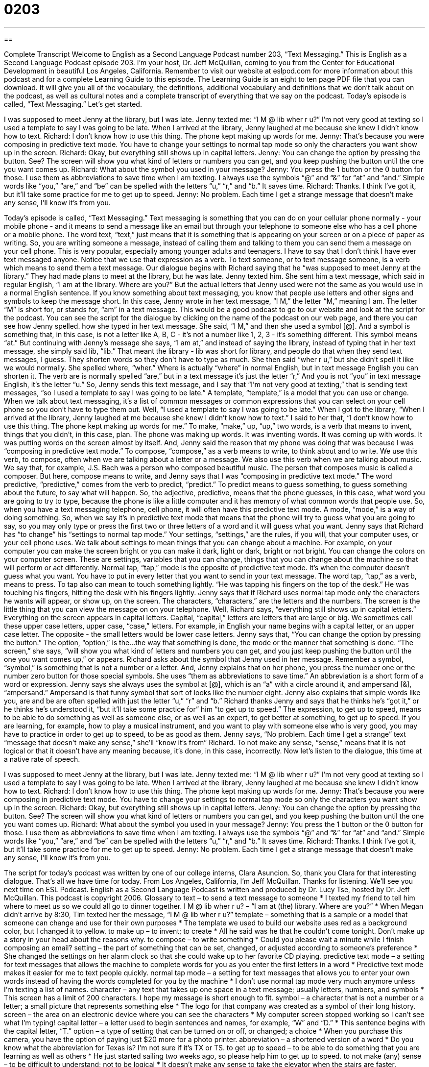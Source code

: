 = 0203
:toc: left
:toclevels: 3
:sectnums:
:stylesheet: ../../../myAdocCss.css

'''

== 

Complete Transcript
Welcome to English as a Second Language Podcast number 203, “Text Messaging.”
This is English as a Second Language Podcast episode 203. I'm your host, Dr. Jeff McQuillan, coming to you from the Center for Educational Development in beautiful Los Angeles, California.
Remember to visit our website at eslpod.com for more information about this podcast and for a complete Learning Guide to this episode. The Learning Guide is an eight to ten page PDF file that you can download. It will give you all of the vocabulary, the definitions, additional vocabulary and definitions that we don't talk about on the podcast, as well as cultural notes and a complete transcript of everything that we say on the podcast.
Today's episode is called, “Text Messaging.” Let's get started.
[Start of story]
I was supposed to meet Jenny at the library, but I was late. Jenny texted me: “I M @ lib wher r u?”
I’m not very good at texting so I used a template to say I was going to be late. When I arrived at the library, Jenny laughed at me because she knew I didn’t know how to text.
Richard: I don’t know how to use this thing. The phone kept making up words for me.
Jenny: That's because you were composing in predictive text mode. You have to change your settings to normal tap mode so only the characters you want show up in the screen.
Richard: Okay, but everything still shows up in capital letters.
Jenny: You can change the option by pressing the button. See? The screen will show you what kind of letters or numbers you can get, and you keep pushing the button until the one you want comes up.
Richard: What about the symbol you used in your message?
Jenny: You press the 1 button or the 0 button for those. I use them as abbreviations to save time when I am texting. I always use the symbols “@” and “&” for “at” and “and.” Simple words like “you,” “are,” and “be” can be spelled with the letters “u,” “r,” and “b.” It saves time.
Richard: Thanks. I think I’ve got it, but it’ll take some practice for me to get up to speed.
Jenny: No problem. Each time I get a strange message that doesn’t make any sense, I’ll know it’s from you.
[End of story]
Today's episode is called, “Text Messaging.” Text messaging is something that you can do on your cellular phone normally - your mobile phone - and it means to send a message like an email but through your telephone to someone else who has a cell phone or a mobile phone. The word text, “text,” just means that it is something that is appearing on your screen or on a piece of paper as writing. So, you are writing someone a message, instead of calling them and talking to them you can send them a message on your cell phone. This is very popular, especially among younger adults and teenagers. I have to say that I don't think I have ever text messaged anyone. Notice that we use that expression as a verb. To text someone, or to text message someone, is a verb which means to send them a text message.
Our dialogue begins with Richard saying that he “was supposed to meet Jenny at the library.” They had made plans to meet at the library, but he was late. Jenny texted him. She sent him a text message, which said in regular English, “I am at the library. Where are you?” But the actual letters that Jenny used were not the same as you would use in a normal English sentence. If you know something about text messaging, you know that people use letters and other signs and symbols to keep the message short. In this case, Jenny wrote in her text message, “I M,” the letter “M,” meaning I am. The letter “M” is short for, or stands for, “am” in a text message. This would be a good podcast to go to our website and look at the script for the podcast. You can see the script for the dialogue by clicking on the name of the podcast on our web page, and there you can see how Jenny spelled. how she typed in her text message.
She said, “I M,” and then she used a symbol [@]. And a symbol is something that, in this case, is not a letter like A, B, C - it's not a number like 1, 2, 3 - it's something different. This symbol means “at.” But continuing with Jenny's message she says, “I am at,” and instead of saying the library, instead of typing that in her text message, she simply said lib, “lib.” That meant the library - lib was short for library, and people do that when they send text messages, I guess. They shorten words so they don't have to type as much.
She then said “wher r u,” but she didn't spell it like we would normally. She spelled where, “wher.” Where is actually “where” in normal English, but in text message English you can shorten it. The verb are is normally spelled “are,” but in a text message it's just the letter “r,” And you is not “you” in text message English, it's the letter “u.”
So, Jenny sends this text message, and I say that “I’m not very good at texting,” that is sending text messages, “so I used a template to say I was going to be late.” A template, “template,” is a model that you can use or change. When we talk about text messaging, it's a list of common messages or common expressions that you can select on your cell phone so you don't have to type them out.
Well, “I used a template to say I was going to be late.” When I got to the library, “When I arrived at the library, Jenny laughed at me because she knew I didn’t know how to text.” I said to her that, “I don’t know how to use this thing. The phone kept making up words for me.” To make, “make,” up, “up,” two words, is a verb that means to invent, things that you didn't, in this case, plan. The phone was making up words. It was inventing words. It was coming up with words. It was putting words on the screen almost by itself. And, Jenny said the reason that my phone was doing that was because I was “composing in predictive text mode.” To compose, “compose,” as a verb means to write, to think about and to write. We use this verb, to compose, often when we are talking about a letter or a message. We also use this verb when we are talking about music. We say that, for example, J.S. Bach was a person who composed beautiful music. The person that composes music is called a composer. But here, compose means to write, and Jenny says that I was “composing in predictive text mode.”
The word predictive, “predictive,” comes from the verb to predict, “predict.” To predict means to guess something, to guess something about the future, to say what will happen. So, the adjective, predictive, means that the phone guesses, in this case, what word you are going to try to type, because the phone is like a little computer and it has memory of what common words that people use. So, when you have a text messaging telephone, cell phone, it will often have this predictive text mode. A mode, “mode,” is a way of doing something. So, when we say it's in predictive text mode that means that the phone will try to guess what you are going to say, so you may only type or press the first two or three letters of a word and it will guess what you want.
Jenny says that Richard has “to change” his “settings to normal tap mode.” Your settings, “settings,” are the rules, if you will, that your computer uses, or your cell phone uses. We talk about settings to mean things that you can change about a machine. For example, on your computer you can make the screen bright or you can make it dark, light or dark, bright or not bright. You can change the colors on your computer screen. These are settings, variables that you can change, things that you can change about the machine so that will perform or act differently.
Normal tap, “tap,” mode is the opposite of predictive text mode. It's when the computer doesn't guess what you want. You have to put in every letter that you want to send in your text message. The word tap, “tap,” as a verb, means to press. To tap also can mean to touch something lightly. “He was tapping his fingers on the top of the desk.” He was touching his fingers, hitting the desk with his fingers lightly. Jenny says that if Richard uses normal tap mode only the characters he wants will appear, or show up, on the screen. The characters, “characters,” are the letters and the numbers. The screen is the little thing that you can view the message on on your telephone.
Well, Richard says, “everything still shows up in capital letters.” Everything on the screen appears in capital letters. Capital, “capital,” letters are letters that are large or big. We sometimes call these upper case letters, upper case, “case,” letters. For example, in English your name begins with a capital letter, or an upper case letter. The opposite - the small letters would be lower case letters.
Jenny says that, “You can change the option by pressing the button.” The option, “option,” is the...the way that something is done, the mode or the manner that something is done. “The screen,” she says, “will show you what kind of letters and numbers you can get, and you just keep pushing the button until the one you want comes up,” or appears.
Richard asks about the symbol that Jenny used in her message. Remember a symbol, “symbol,” is something that is not a number or a letter. And, Jenny explains that on her phone, you press the number one or the number zero button for those special symbols. She uses “them as abbreviations to save time.” An abbreviation is a short form of a word or expression. Jenny says she always uses the symbol at [@], which is an “a” with a circle around it, and ampersand [&], “ampersand.” Ampersand is that funny symbol that sort of looks like the number eight. Jenny also explains that simple words like you, are and be are often spelled with just the letter “u,” “r” and “b.”
Richard thanks Jenny and says that he thinks he's “got it,” or he thinks he's understood it, “but it’ll take some practice for” him “to get up to speed.” The expression, to get up to speed, means to be able to do something as well as someone else, or as well as an expert, to get better at something, to get up to speed. If you are learning, for example, how to play a musical instrument, and you want to play with someone else who is very good, you may have to practice in order to get up to speed, to be as good as them.
Jenny says, “No problem. Each time I get a strange” text “message that doesn’t make any sense,” she'll “know it’s from” Richard. To not make any sense, “sense,” means that it is not logical or that it doesn't have any meaning because, it’s done, in this case, incorrectly.
Now let's listen to the dialogue, this time at a native rate of speech.
[Start of story]
I was supposed to meet Jenny at the library, but I was late. Jenny texted me: “I M @ lib wher r u?”
I’m not very good at texting so I used a template to say I was going to be late. When I arrived at the library, Jenny laughed at me because she knew I didn’t know how to text.
Richard: I don’t know how to use this thing. The phone kept making up words for me.
Jenny: That's because you were composing in predictive text mode. You have to change your settings to normal tap mode so only the characters you want show up in the screen.
Richard: Okay, but everything still shows up in capital letters.
Jenny: You can change the option by pressing the button. See? The screen will show you what kind of letters or numbers you can get, and you keep pushing the button until the one you want comes up.
Richard: What about the symbol you used in your message?
Jenny: You press the 1 button or the 0 button for those. I use them as abbreviations to save time when I am texting. I always use the symbols “@” and “&” for “at” and “and.” Simple words like “you,” “are,” and “be” can be spelled with the letters “u,” “r,” and “b.” It saves time.
Richard: Thanks. I think I’ve got it, but it’ll take some practice for me to get up to speed.
Jenny: No problem. Each time I get a strange message that doesn’t make any sense, I’ll know it’s from you.
[End of story]
The script for today's podcast was written by one of our college interns, Clara Asuncion. So, thank you Clara for that interesting dialogue.
That's all we have time for today. From Los Angeles, California, I'm Jeff McQuillan. Thanks for listening. We'll see you next time on ESL Podcast.
English as a Second Language Podcast is written and produced by Dr. Lucy Tse, hosted by Dr. Jeff McQuillan. This podcast is copyright 2006.
Glossary
to text – to send a text message to someone
* I texted my friend to tell him where to meet us so we could all go to dinner together.
I M @ lib wher r u? – “I am at (the) library. Where are you?”
* When Megan didn’t arrive by 8:30, Tim texted her the message, “I M @ lib wher r u?”
template – something that is a sample or a model that someone can change and use for their own purposes
* The template we used to build our website uses red as a background color, but I changed it to yellow.
to make up – to invent; to create
* All he said was he that he couldn’t come tonight. Don’t make up a story in your head about the reasons why.
to compose – to write something
* Could you please wait a minute while I finish composing an email?
setting – the part of something that can be set, changed, or adjusted according to someone’s preference
* She changed the settings on her alarm clock so that she could wake up to her favorite CD playing.
predictive text mode – a setting for text messages that allows the machine to complete words for you as you enter the first letters in a word
* Predictive text mode makes it easier for me to text people quickly.
normal tap mode – a setting for text messages that allows you to enter your own words instead of having the words completed for you by the machine
* I don’t use normal tap mode very much anymore unless I’m texting a list of names.
character – any text that takes up one space in a text message; usually letters, numbers, and symbols
* This screen has a limit of 200 characters. I hope my message is short enough to fit.
symbol – a character that is not a number or a letter; a small picture that represents something else
* The logo for that company was created as a symbol of their long history.
screen – the area on an electronic device where you can see the characters
* My computer screen stopped working so I can’t see what I’m typing!
capital letter – a letter used to begin sentences and names, for example, “W” and “D.”
* This sentence begins with the capital letter, “T.”
option – a type of setting that can be turned on or off, or changed; a choice
* When you purchase this camera, you have the option of paying just $20 more for a photo printer.
abbreviation – a shortened version of a word
* Do you know what the abbreviation for Texas is? I’m not sure if it’s TX or TS.
to get up to speed – to be able to do something that you are learning as well as others
* He just started sailing two weeks ago, so please help him to get up to speed.
to not make (any) sense – to be difficult to understand; not to be logical
* It doesn't make any sense to take the elevator when the stairs are faster.
Comprehension Questions
1. Why does Jenny text Richard?
a) Instead of the library, Jenny wants to meet at the café.
b) Jenny can’t meet Richard at the library after all.
c) Richard hasn’t arrived and Jenny wants to know where he is.
2. What kind of message did Richard send to Jenny?
a) He sent her a message with predictive text.
b) He used a template.
c) He sent a message written with only capital letters.
Answers at bottom.
What Else Does It Mean?
to make up
The phrase “to make up,” in this podcast, means to invent something: “I am making up this recipe as I go along.” It can also be used in a negative way to mean that someone is lying: “Don’t tell me your dog ate your homework because I know you’re making it up.” The phrase can also be used to mean to stop fighting and to be kind to one another again: “After fighting for two days, Bill and Stephanie made up at lunch today and said that they would never fight again.” A similar phrase, “to make up for something,” means to do something nice for someone after you’ve made a mistake or done something bad: “To make up for running over her bicycle with his car, he bought her a new and better one.”
character
In this podcast, the word “character” means any text that takes up space in a message or document: “This business card doesn’t allow enough characters for my full name.” Another meaning for the word “character” is a person in a story, usually not a real person: “The main character in the Harry Potter books is Harry Potter.” As a noun, “character” can be used to describe someone who is different from other people or strange in some way. If there is someone who does strange things for no reason, he might described as “a character”: “I didn’t know that Lia’s brother was such a character until I met him last week.” It’s common to hear people say, “he/she is quite a character.” From this, people will know that this person is a little different or is unique.
Culture Note
Below is a list of common texting abbreviations, also known as “txtspk” (text-speak).
Text
Meaning
Text
Meaning
b	be
c	see
k	okay
m	am
n	and
r	are
u	you
y	why
1	used for part of a word that sounds like “one”
2	to, two, or too
4	for, or part of a word that sounds like “four”
8	used for part of a word that sounds like “eight”
ne1	anyone
b4	before
ur	your, you are, you’re
l8r	later
atm	at the moment; right now
asap	as soon as possible
btw	by the way
cya	see you (later)
cnt	cannot or can’t
g2g or gtg	got to go; must leave
nm	never mind; forget what I said before
thx	thanks or thank you
Comprehension Answers
1 - c
2 - b